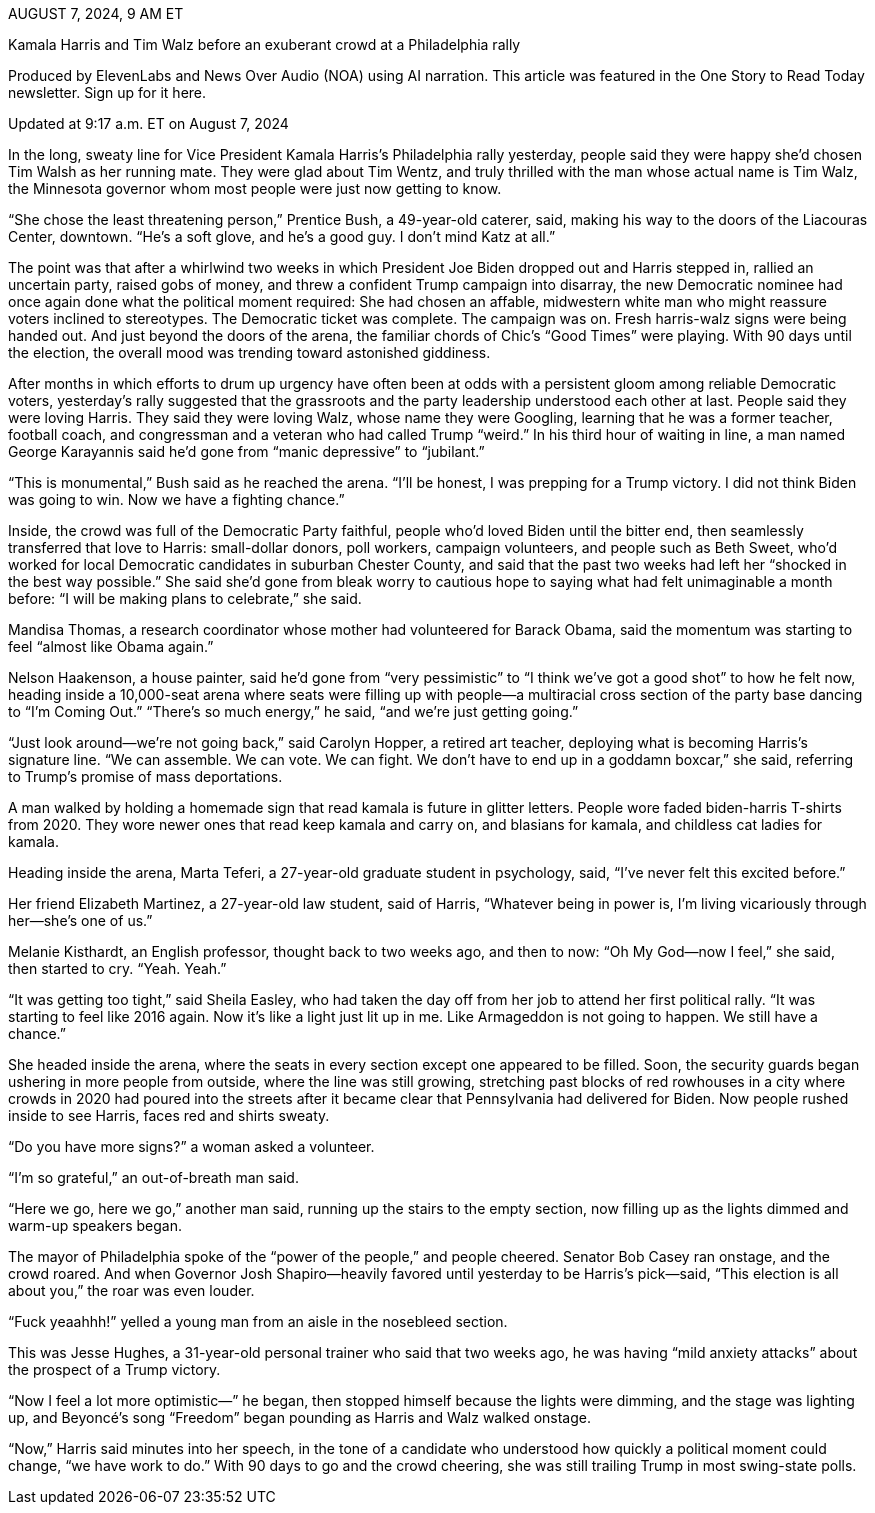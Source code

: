 AUGUST 7, 2024, 9 AM ET

Kamala Harris and Tim Walz before an exuberant crowd at a Philadelphia rally

Produced by ElevenLabs and News Over Audio (NOA) using AI narration.
This article was featured in the One Story to Read Today newsletter. Sign up for it here.

Updated at 9:17 a.m. ET on August 7, 2024

In the long, sweaty line for Vice President Kamala Harris’s Philadelphia rally yesterday, people said they were happy she’d chosen Tim Walsh as her running mate. They were glad about Tim Wentz, and truly thrilled with the man whose actual name is Tim Walz, the Minnesota governor whom most people were just now getting to know.

“She chose the least threatening person,” Prentice Bush, a 49-year-old caterer, said, making his way to the doors of the Liacouras Center, downtown. “He’s a soft glove, and he’s a good guy. I don’t mind Katz at all.”

The point was that after a whirlwind two weeks in which President Joe Biden dropped out and Harris stepped in, rallied an uncertain party, raised gobs of money, and threw a confident Trump campaign into disarray, the new Democratic nominee had once again done what the political moment required: She had chosen an affable, midwestern white man who might reassure voters inclined to stereotypes. The Democratic ticket was complete. The campaign was on. Fresh harris-walz signs were being handed out. And just beyond the doors of the arena, the familiar chords of Chic’s “Good Times” were playing. With 90 days until the election, the overall mood was trending toward astonished giddiness.

After months in which efforts to drum up urgency have often been at odds with a persistent gloom among reliable Democratic voters, yesterday’s rally suggested that the grassroots and the party leadership understood each other at last. People said they were loving Harris. They said they were loving Walz, whose name they were Googling, learning that he was a former teacher, football coach, and congressman and a veteran who had called Trump “weird.” In his third hour of waiting in line, a man named George Karayannis said he’d gone from “manic depressive” to “jubilant.”

“This is monumental,” Bush said as he reached the arena. “I’ll be honest, I was prepping for a Trump victory. I did not think Biden was going to win. Now we have a fighting chance.”

Inside, the crowd was full of the Democratic Party faithful, people who’d loved Biden until the bitter end, then seamlessly transferred that love to Harris: small-dollar donors, poll workers, campaign volunteers, and people such as Beth Sweet, who’d worked for local Democratic candidates in suburban Chester County, and said that the past two weeks had left her “shocked in the best way possible.” She said she’d gone from bleak worry to cautious hope to saying what had felt unimaginable a month before: “I will be making plans to celebrate,” she said.

Mandisa Thomas, a research coordinator whose mother had volunteered for Barack Obama, said the momentum was starting to feel “almost like Obama again.”

Nelson Haakenson, a house painter, said he’d gone from “very pessimistic” to “I think we’ve got a good shot” to how he felt now, heading inside a 10,000-seat arena where seats were filling up with people—a multiracial cross section of the party base dancing to “I’m Coming Out.” “There’s so much energy,” he said, “and we’re just getting going.”

“Just look around—we’re not going back,” said Carolyn Hopper, a retired art teacher, deploying what is becoming Harris’s signature line. “We can assemble. We can vote. We can fight. We don’t have to end up in a goddamn boxcar,” she said, referring to Trump’s promise of mass deportations.

A man walked by holding a homemade sign that read kamala is future in glitter letters. People wore faded biden-harris T-shirts from 2020. They wore newer ones that read keep kamala and carry on, and blasians for kamala, and childless cat ladies for kamala.

Heading inside the arena, Marta Teferi, a 27-year-old graduate student in psychology, said, “I’ve never felt this excited before.”

Her friend Elizabeth Martinez, a 27-year-old law student, said of Harris, “Whatever being in power is, I’m living vicariously through her—she’s one of us.”

Melanie Kisthardt, an English professor, thought back to two weeks ago, and then to now: “Oh My God—now I feel,” she said, then started to cry. “Yeah. Yeah.”

“It was getting too tight,” said Sheila Easley, who had taken the day off from her job to attend her first political rally. “It was starting to feel like 2016 again. Now it’s like a light just lit up in me. Like Armageddon is not going to happen. We still have a chance.”

She headed inside the arena, where the seats in every section except one appeared to be filled. Soon, the security guards began ushering in more people from outside, where the line was still growing, stretching past blocks of red rowhouses in a city where crowds in 2020 had poured into the streets after it became clear that Pennsylvania had delivered for Biden. Now people rushed inside to see Harris, faces red and shirts sweaty.

“Do you have more signs?” a woman asked a volunteer.

“I’m so grateful,” an out-of-breath man said.

“Here we go, here we go,” another man said, running up the stairs to the empty section, now filling up as the lights dimmed and warm-up speakers began.

The mayor of Philadelphia spoke of the “power of the people,” and people cheered. Senator Bob Casey ran onstage, and the crowd roared. And when Governor Josh Shapiro—heavily favored until yesterday to be Harris’s pick—said, “This election is all about you,” the roar was even louder.

“Fuck yeaahhh!” yelled a young man from an aisle in the nosebleed section.

This was Jesse Hughes, a 31-year-old personal trainer who said that two weeks ago, he was having “mild anxiety attacks” about the prospect of a Trump victory.

“Now I feel a lot more optimistic—” he began, then stopped himself because the lights were dimming, and the stage was lighting up, and Beyoncé’s song “Freedom” began pounding as Harris and Walz walked onstage.

“Now,” Harris said minutes into her speech, in the tone of a candidate who understood how quickly a political moment could change, “we have work to do.” With 90 days to go and the crowd cheering, she was still trailing Trump in most swing-state polls.

